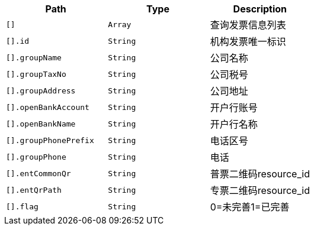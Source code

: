 |===
|Path|Type|Description

|`+[]+`
|`+Array+`
|查询发票信息列表

|`+[].id+`
|`+String+`
|机构发票唯一标识

|`+[].groupName+`
|`+String+`
|公司名称

|`+[].groupTaxNo+`
|`+String+`
|公司税号

|`+[].groupAddress+`
|`+String+`
|公司地址

|`+[].openBankAccount+`
|`+String+`
|开户行账号

|`+[].openBankName+`
|`+String+`
|开户行名称

|`+[].groupPhonePrefix+`
|`+String+`
|电话区号

|`+[].groupPhone+`
|`+String+`
|电话

|`+[].entCommonQr+`
|`+String+`
|普票二维码resource_id

|`+[].entQrPath+`
|`+String+`
|专票二维码resource_id

|`+[].flag+`
|`+String+`
|0=未完善1=已完善

|===